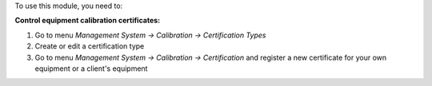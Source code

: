 To use this module, you need to:

**Control equipment calibration certificates:**

1. Go to menu *Management System -> Calibration -> Certification Types*
2. Create or edit a certification type 
3. Go to menu *Management System -> Calibration -> Certification* and register a new certificate for your own equipment or a client's equipment
